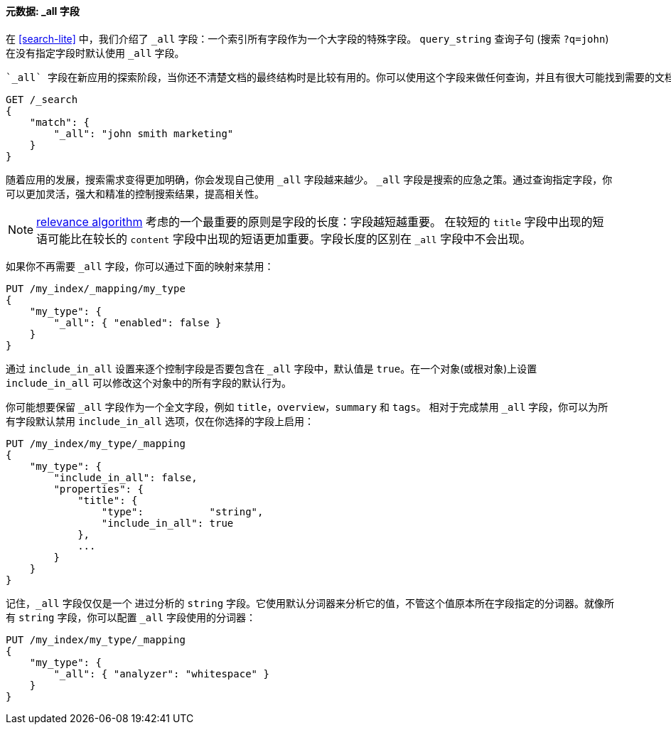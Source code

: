 [[all-field]]
==== 元数据: _all 字段

在 <<search-lite>> 中，我们介绍了 `_all` 字段：一个索引所有字段((("metadata, document", "_all field")))((("_all field", sortas="all field")))作为一个大字段的特殊字段。 `query_string`
查询子句 (搜索 `?q=john`) 在没有指定字段时默认使用 `_all` 字段。

 `_all` 字段在新应用的探索阶段，当你还不清楚文档的最终结构时是比较有用的。你可以使用这个字段来做任何查询，并且有很大可能找到需要的文档：

[source,js]
--------------------------------------------------
GET /_search
{
    "match": {
        "_all": "john smith marketing"
    }
}
--------------------------------------------------


随着应用的发展，搜索需求变得更加明确，你会发现自己使用 `_all` 字段越来越少。 `_all` 字段是搜索的应急之策。通过查询指定字段，你可以更加灵活，强大和精准的控制搜索结果，提高相关性。

[NOTE]
====
<<relevance-intro,relevance algorithm>> 考虑的一个最重要的原则是字段的长度：字段越短越重要。 在较短的 `title` 字段中出现的短语可能比在较长的 `content` 字段中出现的短语更加重要。字段长度的区别在 `_all` 字段中不会出现。
====

如果你不再需要 `_all` 字段，你可以通过下面的映射来禁用：

[source,js]
--------------------------------------------------
PUT /my_index/_mapping/my_type
{
    "my_type": {
        "_all": { "enabled": false }
    }
}
--------------------------------------------------

通过 `include_in_all` 设置来逐个控制字段是否要包含在 `_all` 字段中，((("include_in_all setting")))默认值是 `true`。在一个对象(或根对象)上设置 `include_in_all` 可以修改这个对象中的所有字段的默认行为。

你可能想要保留 `_all` 字段作为一个全文字段，例如 `title`，`overview`，`summary` 和 `tags`。 相对于完成禁用 `_all` 字段，你可以为所有字段默认禁用 `include_in_all` 选项，仅在你选择的字段上启用：

[source,js]
--------------------------------------------------
PUT /my_index/my_type/_mapping
{
    "my_type": {
        "include_in_all": false,
        "properties": {
            "title": {
                "type":           "string",
                "include_in_all": true
            },
            ...
        }
    }
}
--------------------------------------------------


记住，`_all` 字段仅仅是一个((("analyzers", "configuring for all field"))) 进过分析的 `string` 字段。它使用默认分词器来分析它的值，不管这个值原本所在字段指定的分词器。就像所有 `string` 字段，你可以配置 `_all` 字段使用的分词器：

[source,js]
--------------------------------------------------
PUT /my_index/my_type/_mapping
{
    "my_type": {
        "_all": { "analyzer": "whitespace" }
    }
}
--------------------------------------------------





